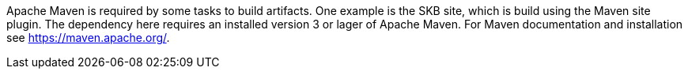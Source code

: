 Apache Maven is required by some tasks to build artifacts.
One example is the SKB site, which is build using the Maven site plugin.
The dependency here requires an installed version 3 or lager of Apache Maven.
For Maven documentation and installation see https://maven.apache.org/.
